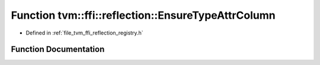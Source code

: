 .. _exhale_function_namespacetvm_1_1ffi_1_1reflection_1a735285a70c7c4308816450a5b27f03f2:

Function tvm::ffi::reflection::EnsureTypeAttrColumn
===================================================

- Defined in :ref:`file_tvm_ffi_reflection_registry.h`


Function Documentation
----------------------


.. doxygenfunction:: tvm::ffi::reflection::EnsureTypeAttrColumn(std::string_view)
   :project: tvm-ffi
